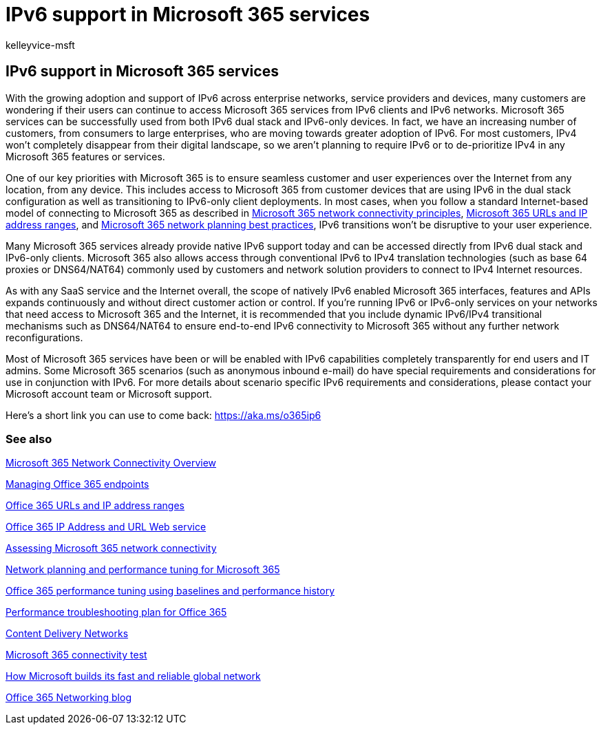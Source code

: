 = IPv6 support in Microsoft 365 services
:audience: ITPro
:author: kelleyvice-msft
:description: Summary: Describes IPv6 support in Microsoft 365 components and in Microsoft 365 government offerings.
:f1.keywords: ["CSH"]
:manager: scotv
:ms.assetid: c08786fb-298e-437c-8222-dab7625fc815
:ms.author: kvice
:ms.collection: Ent_O365
:ms.custom: Adm_O365
:ms.date: 06/02/2022
:ms.localizationpriority: medium
:ms.service: microsoft-365-enterprise
:ms.topic: conceptual
:search.appverid: ["MET150", "MOE150", "BCS160"]

== IPv6 support in Microsoft 365 services

With the growing adoption and support of IPv6 across enterprise networks, service providers and devices, many customers are wondering if their users can continue to access Microsoft 365 services from IPv6 clients and IPv6 networks.
Microsoft 365 services can be successfully used from both IPv6 dual stack and IPv6-only devices.
In fact, we have an increasing number of customers, from consumers to large enterprises, who are moving towards greater adoption of IPv6.
For most customers, IPv4 won't completely disappear from their digital landscape, so we aren't planning to require IPv6 or to de-prioritize IPv4 in any Microsoft 365 features or services.

One of our key priorities with Microsoft 365 is to ensure seamless customer and user experiences over the Internet from any location, from any device.
This includes access to Microsoft 365 from customer devices that are using IPv6 in the dual stack configuration as well as transitioning to IPv6-only client deployments.
In most cases, when you follow a standard Internet-based model of connecting to Microsoft 365 as described in xref:microsoft-365-network-connectivity-principles.adoc[Microsoft 365 network connectivity principles], xref:urls-and-ip-address-ranges.adoc[Microsoft 365 URLs and IP address ranges], and link:network-and-migration-planning.md#best-practices-for-network-planning-and-improving-migration-performance-for-office-365[Microsoft 365 network planning best practices], IPv6 transitions won't be disruptive to your user experience.

Many Microsoft 365 services already provide native IPv6 support today and can be accessed directly from IPv6 dual stack and IPv6-only clients.
Microsoft 365 also allows access through conventional IPv6 to IPv4 translation technologies (such as base 64 proxies or DNS64/NAT64) commonly used by customers and network solution providers to connect to IPv4 Internet resources.

As with any SaaS service and the Internet overall, the scope of natively IPv6 enabled Microsoft 365 interfaces, features and APIs expands continuously and without direct customer action or control.
If you're running IPv6 or IPv6-only services on your networks that need access to Microsoft 365 and the Internet, it is recommended that you include dynamic IPv6/IPv4 transitional mechanisms such as DNS64/NAT64 to ensure end-to-end IPv6 connectivity to Microsoft 365 without any further network reconfigurations.

Most of Microsoft 365 services have been or will be enabled with IPv6 capabilities completely transparently for end users and IT admins.
Some Microsoft 365 scenarios (such as anonymous inbound e-mail) do have special requirements and considerations for use in conjunction with IPv6.
For more details about scenario specific IPv6 requirements and considerations, please contact your Microsoft account team or Microsoft support.

Here's a short link you can use to come back: https://aka.ms/o365ip6

=== See also

xref:microsoft-365-networking-overview.adoc[Microsoft 365 Network Connectivity Overview]

xref:managing-office-365-endpoints.adoc[Managing Office 365 endpoints]

xref:urls-and-ip-address-ranges.adoc[Office 365 URLs and IP address ranges]

xref:microsoft-365-ip-web-service.adoc[Office 365 IP Address and URL Web service]

xref:assessing-network-connectivity.adoc[Assessing Microsoft 365 network connectivity]

xref:network-planning-and-performance.adoc[Network planning and performance tuning for Microsoft 365]

xref:performance-tuning-using-baselines-and-history.adoc[Office 365 performance tuning using baselines and performance history]

xref:performance-troubleshooting-plan.adoc[Performance troubleshooting plan for Office 365]

xref:content-delivery-networks.adoc[Content Delivery Networks]

https://aka.ms/netonboard[Microsoft 365 connectivity test]

https://azure.microsoft.com/blog/how-microsoft-builds-its-fast-and-reliable-global-network/[How Microsoft builds its fast and reliable global network]

https://techcommunity.microsoft.com/t5/Office-365-Networking/bd-p/Office365Networking[Office 365 Networking blog]
